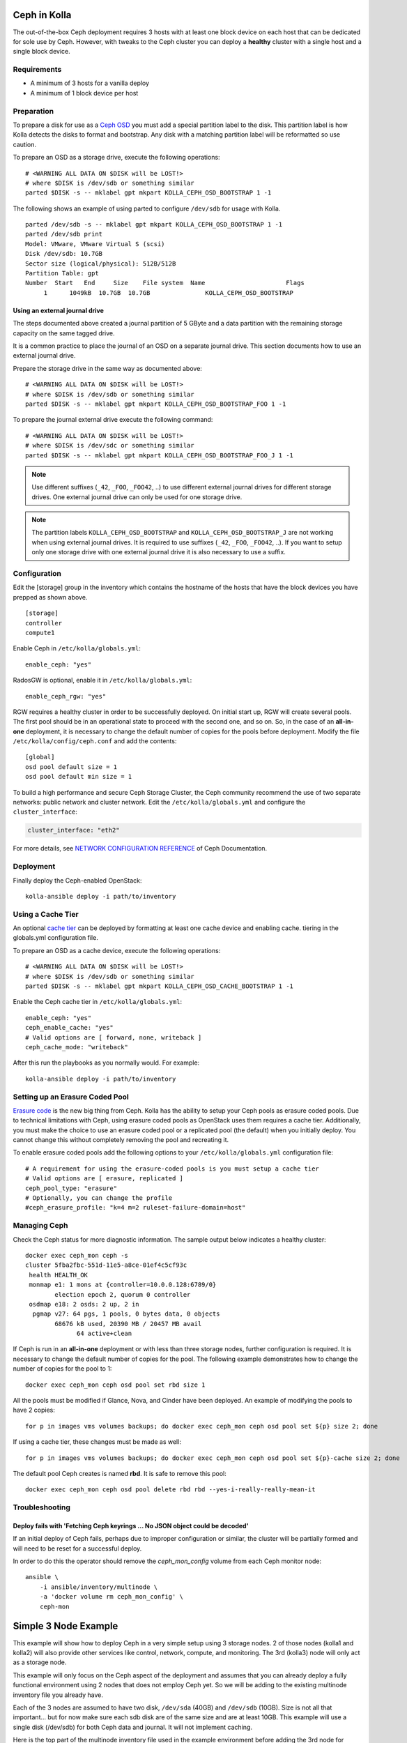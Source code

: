 .. _ceph-guide:

=============
Ceph in Kolla
=============

The out-of-the-box Ceph deployment requires 3 hosts with at least one block
device on each host that can be dedicated for sole use by Ceph. However, with
tweaks to the Ceph cluster you can deploy a **healthy** cluster with a single
host and a single block device.

Requirements
============

* A minimum of 3 hosts for a vanilla deploy
* A minimum of 1 block device per host

Preparation
===========

To prepare a disk for use as a
`Ceph OSD <http://docs.ceph.com/docs/master/man/8/ceph-osd/>`_ you must add a
special partition label to the disk. This partition label is how Kolla detects
the disks to format and bootstrap. Any disk with a matching partition label
will be reformatted so use caution.

To prepare an OSD as a storage drive, execute the following operations:

::

    # <WARNING ALL DATA ON $DISK will be LOST!>
    # where $DISK is /dev/sdb or something similar
    parted $DISK -s -- mklabel gpt mkpart KOLLA_CEPH_OSD_BOOTSTRAP 1 -1

The following shows an example of using parted to configure ``/dev/sdb`` for
usage with Kolla.

::

    parted /dev/sdb -s -- mklabel gpt mkpart KOLLA_CEPH_OSD_BOOTSTRAP 1 -1
    parted /dev/sdb print
    Model: VMware, VMware Virtual S (scsi)
    Disk /dev/sdb: 10.7GB
    Sector size (logical/physical): 512B/512B
    Partition Table: gpt
    Number  Start   End     Size    File system  Name                      Flags
         1      1049kB  10.7GB  10.7GB               KOLLA_CEPH_OSD_BOOTSTRAP


Using an external journal drive
-------------------------------

The steps documented above created a journal partition of 5 GByte
and a data partition with the remaining storage capacity on the same tagged
drive.

It is a common practice to place the journal of an OSD on a separate
journal drive. This section documents how to use an external journal drive.

Prepare the storage drive in the same way as documented above:

::

    # <WARNING ALL DATA ON $DISK will be LOST!>
    # where $DISK is /dev/sdb or something similar
    parted $DISK -s -- mklabel gpt mkpart KOLLA_CEPH_OSD_BOOTSTRAP_FOO 1 -1

To prepare the journal external drive execute the following command:

::

    # <WARNING ALL DATA ON $DISK will be LOST!>
    # where $DISK is /dev/sdc or something similar
    parted $DISK -s -- mklabel gpt mkpart KOLLA_CEPH_OSD_BOOTSTRAP_FOO_J 1 -1

.. note::

   Use different suffixes (``_42``, ``_FOO``, ``_FOO42``, ..) to use different external
   journal drives for different storage drives. One external journal drive can only
   be used for one storage drive.

.. note::

   The partition labels ``KOLLA_CEPH_OSD_BOOTSTRAP`` and ``KOLLA_CEPH_OSD_BOOTSTRAP_J``
   are not working when using external journal drives. It is required to use
   suffixes (``_42``, ``_FOO``, ``_FOO42``, ..). If you want to setup only one
   storage drive with one external journal drive it is also necessary to use a suffix.


Configuration
=============

Edit the [storage] group in the inventory which contains the hostname of the
hosts that have the block devices you have prepped as shown above.

::

    [storage]
    controller
    compute1


Enable Ceph in ``/etc/kolla/globals.yml``:

::

    enable_ceph: "yes"


RadosGW is optional, enable it in ``/etc/kolla/globals.yml``:

::

    enable_ceph_rgw: "yes"

RGW requires a healthy cluster in order to be successfully deployed. On initial
start up, RGW will create several pools. The first pool should be in an
operational state to proceed with the second one, and so on. So, in the case of
an **all-in-one** deployment, it is necessary to change the default number of
copies for the pools before deployment. Modify the file
``/etc/kolla/config/ceph.conf`` and add the contents::

    [global]
    osd pool default size = 1
    osd pool default min size = 1

To build a high performance and secure Ceph Storage Cluster, the Ceph community
recommend the use of two separate networks: public network and cluster network.
Edit the ``/etc/kolla/globals.yml`` and configure the ``cluster_interface``:

.. code-block:: ini

   cluster_interface: "eth2"

.. end

For more details, see `NETWORK CONFIGURATION REFERENCE
<http://docs.ceph.com/docs/master/rados/configuration/network-config-ref/#ceph-networks>`_
of Ceph Documentation.

Deployment
==========

Finally deploy the Ceph-enabled OpenStack:

::

    kolla-ansible deploy -i path/to/inventory

Using a Cache Tier
==================

An optional `cache tier <http://docs.ceph.com/docs/jewel/rados/operations/cache-tiering/>`_
can be deployed by formatting at least one cache device and enabling cache.
tiering in the globals.yml configuration file.

To prepare an OSD as a cache device, execute the following operations:

::

    # <WARNING ALL DATA ON $DISK will be LOST!>
    # where $DISK is /dev/sdb or something similar
    parted $DISK -s -- mklabel gpt mkpart KOLLA_CEPH_OSD_CACHE_BOOTSTRAP 1 -1

Enable the Ceph cache tier in ``/etc/kolla/globals.yml``:

::

    enable_ceph: "yes"
    ceph_enable_cache: "yes"
    # Valid options are [ forward, none, writeback ]
    ceph_cache_mode: "writeback"

After this run the playbooks as you normally would. For example:

::

    kolla-ansible deploy -i path/to/inventory

Setting up an Erasure Coded Pool
================================

`Erasure code <http://docs.ceph.com/docs/jewel/rados/operations/erasure-code/>`_
is the new big thing from Ceph. Kolla has the ability to setup your Ceph pools
as erasure coded pools. Due to technical limitations with Ceph, using erasure
coded pools as OpenStack uses them requires a cache tier. Additionally, you
must make the choice to use an erasure coded pool or a replicated pool
(the default) when you initially deploy. You cannot change this without
completely removing the pool and recreating it.

To enable erasure coded pools add the following options to your
``/etc/kolla/globals.yml`` configuration file:

::

    # A requirement for using the erasure-coded pools is you must setup a cache tier
    # Valid options are [ erasure, replicated ]
    ceph_pool_type: "erasure"
    # Optionally, you can change the profile
    #ceph_erasure_profile: "k=4 m=2 ruleset-failure-domain=host"

Managing Ceph
=============

Check the Ceph status for more diagnostic information. The sample output below
indicates a healthy cluster:

::

    docker exec ceph_mon ceph -s
    cluster 5fba2fbc-551d-11e5-a8ce-01ef4c5cf93c
     health HEALTH_OK
     monmap e1: 1 mons at {controller=10.0.0.128:6789/0}
            election epoch 2, quorum 0 controller
     osdmap e18: 2 osds: 2 up, 2 in
      pgmap v27: 64 pgs, 1 pools, 0 bytes data, 0 objects
            68676 kB used, 20390 MB / 20457 MB avail
                  64 active+clean

If Ceph is run in an **all-in-one** deployment or with less than three storage
nodes, further configuration is required. It is necessary to change the default
number of copies for the pool. The following example demonstrates how to change
the number of copies for the pool to 1:

::

    docker exec ceph_mon ceph osd pool set rbd size 1

All the pools must be modified if Glance, Nova, and Cinder have been deployed.
An example of modifying the pools to have 2 copies:

::

    for p in images vms volumes backups; do docker exec ceph_mon ceph osd pool set ${p} size 2; done

If using a cache tier, these changes must be made as well:

::

    for p in images vms volumes backups; do docker exec ceph_mon ceph osd pool set ${p}-cache size 2; done

The default pool Ceph creates is named **rbd**. It is safe to remove this pool:

::

    docker exec ceph_mon ceph osd pool delete rbd rbd --yes-i-really-really-mean-it

Troubleshooting
===============

Deploy fails with 'Fetching Ceph keyrings ... No JSON object could be decoded'
------------------------------------------------------------------------------

If an initial deploy of Ceph fails, perhaps due to improper configuration or
similar, the cluster will be partially formed and will need to be reset for a
successful deploy.

In order to do this the operator should remove the `ceph_mon_config` volume
from each Ceph monitor node:

::

    ansible \
        -i ansible/inventory/multinode \
        -a 'docker volume rm ceph_mon_config' \
        ceph-mon

=====================
Simple 3 Node Example
=====================

This example will show how to deploy Ceph in a very simple setup using 3
storage nodes. 2 of those nodes (kolla1 and kolla2) will also provide other
services like control, network, compute, and monitoring. The 3rd
(kolla3) node will only act as a storage node.

This example will only focus on the Ceph aspect of the deployment and assumes
that you can already deploy a fully functional environment using 2 nodes that
does not employ Ceph yet. So we will be adding to the existing multinode
inventory file you already have.

Each of the 3 nodes are assumed to have two disk, ``/dev/sda`` (40GB)
and ``/dev/sdb`` (10GB). Size is not all that important... but for now make
sure each sdb disk are of the same size and are at least 10GB. This example
will use a single disk (/dev/sdb) for both Ceph data and journal. It will not
implement caching.

Here is the top part of the multinode inventory file used in the example
environment before adding the 3rd node for Ceph:

::

    [control]
    # These hostname must be resolvable from your deployment host
    kolla1.ducourrier.com
    kolla2.ducourrier.com

    [network]
    kolla1.ducourrier.com
    kolla2.ducourrier.com

    [compute]
    kolla1.ducourrier.com
    kolla2.ducourrier.com

    [monitoring]
    kolla1.ducourrier.com
    kolla2.ducourrier.com

    [storage]
    kolla1.ducourrier.com
    kolla2.ducourrier.com



Configuration
=============

To prepare the 2nd disk (/dev/sdb) of each nodes for use by Ceph you will need
to add a partition label to it as shown below:

::

    # <WARNING ALL DATA ON /dev/sdb will be LOST!>
    parted /dev/sdb -s -- mklabel gpt mkpart KOLLA_CEPH_OSD_BOOTSTRAP 1 -1

Make sure to run this command on each of the 3 nodes or the deployment will
fail.

Next, edit the multinode inventory file and make sure the 3 nodes are listed
under [storage]. In this example I will add kolla3.ducourrier.com to the
existing inventory file:

::

    [control]
    # These hostname must be resolvable from your deployment host
    kolla1.ducourrier.com
    kolla2.ducourrier.com

    [network]
    kolla1.ducourrier.com
    kolla2.ducourrier.com

    [compute]
    kolla1.ducourrier.com
    kolla2.ducourrier.com

    [monitoring]
    kolla1.ducourrier.com
    kolla2.ducourrier.com

    [storage]
    kolla1.ducourrier.com
    kolla2.ducourrier.com
    kolla3.ducourrier.com

It is now time to enable Ceph in the environment by editing the
``/etc/kolla/globals.yml`` file:

::

    enable_ceph: "yes"
    enable_ceph_rgw: "yes"
    enable_cinder: "yes"
    glance_backend_file: "no"
    glance_backend_ceph: "yes"

Finally deploy the Ceph-enabled configuration:

::

    kolla-ansible deploy -i path/to/inventory-file

